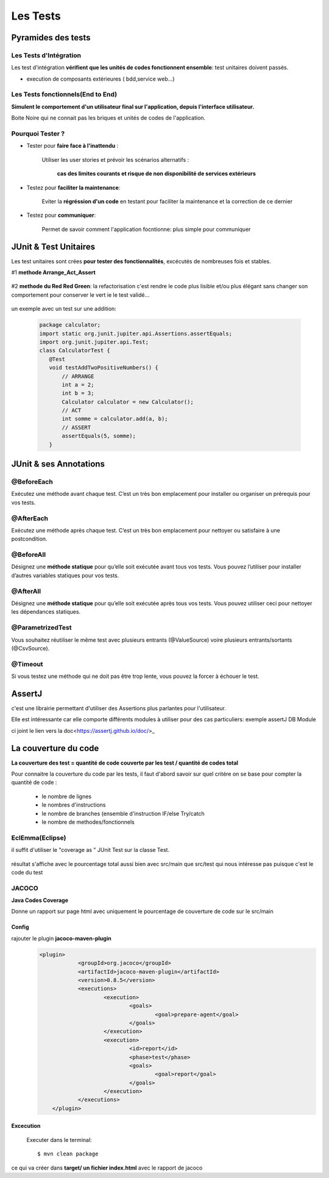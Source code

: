 *********
Les Tests   
*********

Pyramides des tests
*******************



 .. image:: _static/pyramid-test.png
    :width: 60%
    :align: center


Les Tests d'Intégration
=======================

Les test d'intégration **vérifient que les unités de codes fonctionnent ensemble**: test unitaires doivent passés.

* execution de composants extérieures ( bdd,service web...)

Les Tests fonctionnels(End to End)
==================================

**Simulent le comportement d'un utilisateur final sur l'application, depuis l'interface utilisateur.**

Boite Noire qui ne connait pas les briques et unités de codes de l'application.

Pourquoi Tester ?
=================

* Tester pour **faire face à l'inattendu** :


    Utiliser les user stories et prévoir les scénarios alternatifs :

        **cas des limites courants et risque de non disponibilité de services extérieurs**

* Testez pour **faciliter la maintenance**:

    Eviter la **régréssion d'un code** en testant pour faciliter la maintenance et la correction de ce dernier

* Testez pour **communiquer**:

    Permet de savoir comment l'application focntionne: plus simple pour communiquer




JUnit & Test Unitaires
**********************


Les test unitaires sont crées **pour tester des fonctionnalités**, excécutés de nombreuses fois et stables.

#1 **methode Arrange_Act_Assert**

 .. image:: _static/methode_AAA.png
    :width: 60%
    :align: center

#2 **methode du Red Red Green**: la refactorisation c'est rendre le code plus lisible et/ou plus élégant sans changer son comportement pour conserver le vert ie le test validé...

 .. image:: _static/RedGreen.png
    :width: 60%
    :align: center

un exemple avec un test sur une addition: 

 .. code-block:: Java

     package calculator;
     import static org.junit.jupiter.api.Assertions.assertEquals;
     import org.junit.jupiter.api.Test;
     class CalculatorTest {
        @Test
        void testAddTwoPositiveNumbers() {
            // ARRANGE
            int a = 2;
            int b = 3;
            Calculator calculator = new Calculator();
            // ACT
            int somme = calculator.add(a, b);
            // ASSERT
            assertEquals(5, somme);
        }


JUnit & ses Annotations
***********************


@BeforeEach
===========

Exécutez une méthode avant chaque test. C’est un très bon emplacement pour installer ou organiser un prérequis pour vos tests.

@AfterEach
==========

Exécutez une méthode après chaque test. C’est un très bon emplacement pour nettoyer ou satisfaire à une postcondition.

@BeforeAll
==========

Désignez une **méthode statique** pour qu’elle soit exécutée avant tous vos tests. Vous pouvez l’utiliser pour installer d’autres variables statiques pour vos tests.

@AfterAll
=========

Désignez une **méthode statique** pour qu’elle soit exécutée après tous vos tests. Vous pouvez utiliser ceci pour nettoyer les dépendances statiques.

@ParametrizedTest
=================

Vous souhaitez réutiliser le même test avec plusieurs entrants (@ValueSource) voire plusieurs entrants/sortants (@CsvSource).

@Timeout
========

Si vous testez une méthode qui ne doit pas être trop lente, vous pouvez la forcer à échouer le test.



AssertJ
*******
c'est une librairie permettant d'utiliser des Assertions plus parlantes pour l'utilisateur.

Elle est intéressante car elle comporte différents modules à utiliser pour des cas particuliers: exemple assertJ DB Module

ci joint le lien vers la doc<https://assertj.github.io/doc/>_ 

La couverture du code
*********************
**La couverture des test = quantité de code couverte par les test / quantité de codes total**

Pour connaitre la couverture du code par les tests, il faut d'abord savoir sur quel critére on se base pour compter la quantité de code :

 * le nombre de lignes
 * le nombres d'instructions
 * le nombre de branches (ensemble d'instruction IF/else Try/catch
 * le nombre de methodes/fonctionnels

EclEmma(Eclipse)
================

il suffit d'utiliser le "coverage as " JUnit Test sur la classe Test.

 .. image:: _static/eclEmma.png
    :width: 60%

résultat s'affiche avec le pourcentage total aussi bien avec src/main que src/test qui nous intéresse pas puisque c'est le code du test

.. image:: _static/CoverageEclEmma.png

JACOCO
======

**Java Codes Coverage**

Donne un rapport sur page html avec uniquement le pourcentage de couverture de code sur le src/main

Config
++++++

rajouter le plugin **jacoco-maven-plugin**
 .. code-block:: xml

    <plugin>
		<groupId>org.jacoco</groupId>
		<artifactId>jacoco-maven-plugin</artifactId>
		<version>0.8.5</version>
		<executions>
			<execution>
				<goals>
					<goal>prepare-agent</goal>
				</goals>
			</execution>
			<execution>
				<id>report</id>
				<phase>test</phase>
				<goals>
					<goal>report</goal>
				</goals>
			</execution>
		</executions>
	</plugin>

Excecution
++++++++++
 Executer dans le terminal:
 ::
   
    $ mvn clean package


ce qui va créer dans **target/ un fichier index.html** avec le rapport de jacoco
